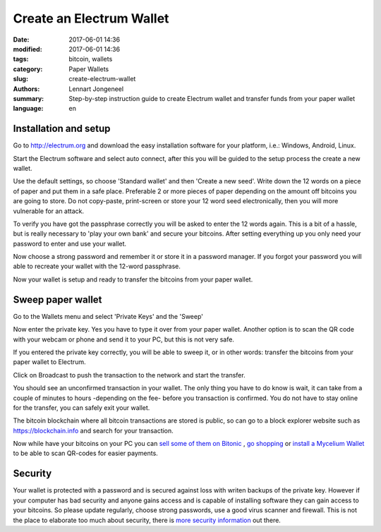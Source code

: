 Create an Electrum Wallet
=========================

:date: 2017-06-01 14:36
:modified: 2017-06-01 14:36
:tags: bitcoin, wallets
:category: Paper Wallets
:slug: create-electrum-wallet
:authors: Lennart Jongeneel
:summary: Step-by-step instruction guide to create Electrum wallet and transfer funds from your paper wallet
:language: en


.. _create-electrum-wallet:

Installation and setup
----------------------

Go to http://electrum.org and download the easy installation software for your platform,
i.e.: Windows, Android, Linux.

.. image:: images/electrum-download.png
   :width: 1200px
   :alt: Download Electrum wallet
   :align: center

Start the Electrum software and select auto connect, after this you will be guided to the setup
process the create a new wallet.

.. image:: images/electrum-create-wallet.png
   :width: 1200px
   :alt: Create new Electrum Wallet
   :align: center

Use the default settings, so choose 'Standard wallet' and then 'Create a new seed'.
Write down the 12 words on a piece of paper and put them in a safe place.
Preferable 2 or more pieces of paper depending on the
amount off bitcoins you are going to store. Do not copy-paste, print-screen or store your 12 word seed
electronically, then you will more vulnerable for an attack.

.. image:: images/electrum-create-new-seed.png
   :width: 1200px
   :alt: Generate a new seed
   :align: center

To verify you have got the passphrase correctly you will be asked to enter the 12 words again.
This is a bit of a hassle, but is really necessary to 'play your own bank' and secure your bitcoins.
After setting everything up you only need your password to enter and use your wallet.

.. image:: images/electrum-confirm-seed.png
   :width: 1200px
   :alt: Confirm your private key seed
   :align: center

Now choose a strong password and remember it or store it in a password manager. If you forgot your
password you will able to recreate your wallet with the 12-word passphrase.

.. image:: images/electrum-strong-password.png
   :width: 1200px
   :alt: Enter a strong password
   :align: center

Now your wallet is setup and ready to transfer the bitcoins from your paper wallet.


Sweep paper wallet
------------------

Go to the Wallets menu and select 'Private Keys' and the 'Sweep'

.. image:: images/electrum-private-key-sweep.png
   :width: 1200px
   :alt: Wallet menu - Private key - Sweep
   :align: center

Now enter the private key. Yes you have to type it over from your paper wallet.
Another option is to scan the QR code with your webcam or phone and send it to your PC,
but this is not very safe.

.. image:: images/electrum-sweep-private-keys.png
   :width: 1200px
   :alt: Wallet menu - Private key - Sweep
   :align: center

If you entered the private key correctly, you will be able to sweep it, or in other words:
transfer the bitcoins from your paper wallet to Electrum.

Click on Broadcast to push the transaction to the network and start the transfer.

.. image:: images/electrum-sweep-transaction-send.png
   :width: 1200px
   :alt: Broadcast Sweep Transaction
   :align: center

You should see an unconfirmed transaction in your wallet. The only thing you have to do
know is wait, it can take from a couple of minutes to hours -depending on the fee- before
you transaction is confirmed. You do not have to stay online for the transfer,
you can safely exit your wallet.

.. image:: images/electrum-sweep-transaction-send.png
   :width: 1200px
   :alt: Sweep transaction unconfirmed
   :align: center

The bitcoin blockchain where all bitcoin transactions are stored is public, so can go
to a block explorer website such as https://blockchain.info and search for your
transaction.

.. image:: images/electrum-view-on-blockchain.png
   :width: 1200px
   :alt: Sweep transaction unconfirmed
   :align: center

Now while have your bitcoins on your PC you can
`sell some of them on Bitonic <|filename|sell-bitcoins-on-bitonic.rst>`_
, `go shopping <http://bitcoinspot.nl/waar-kan-je-in-nederland-met-bitcoins-betalen/zoo-frontpage.html>`_
or
`install a Mycelium Wallet <{filename}/create-mycelium-wallet.rst>`_
to be able to scan QR-codes for easier payments.


Security
--------

Your wallet is protected with a password and is secured against loss with writen backups of
the private key. However if your computer has bad security and anyone gains access and is capable
of installing software they can gain access to your bitcoins. So please update regularly, choose strong passwords,
use a good virus scanner and firewall. This is not the place to elaborate too much about security, there is
`more security information <https://antivirus.comodo.com/blog/computer-safety/5-simple-steps-protect-pc/>`_
out there.
